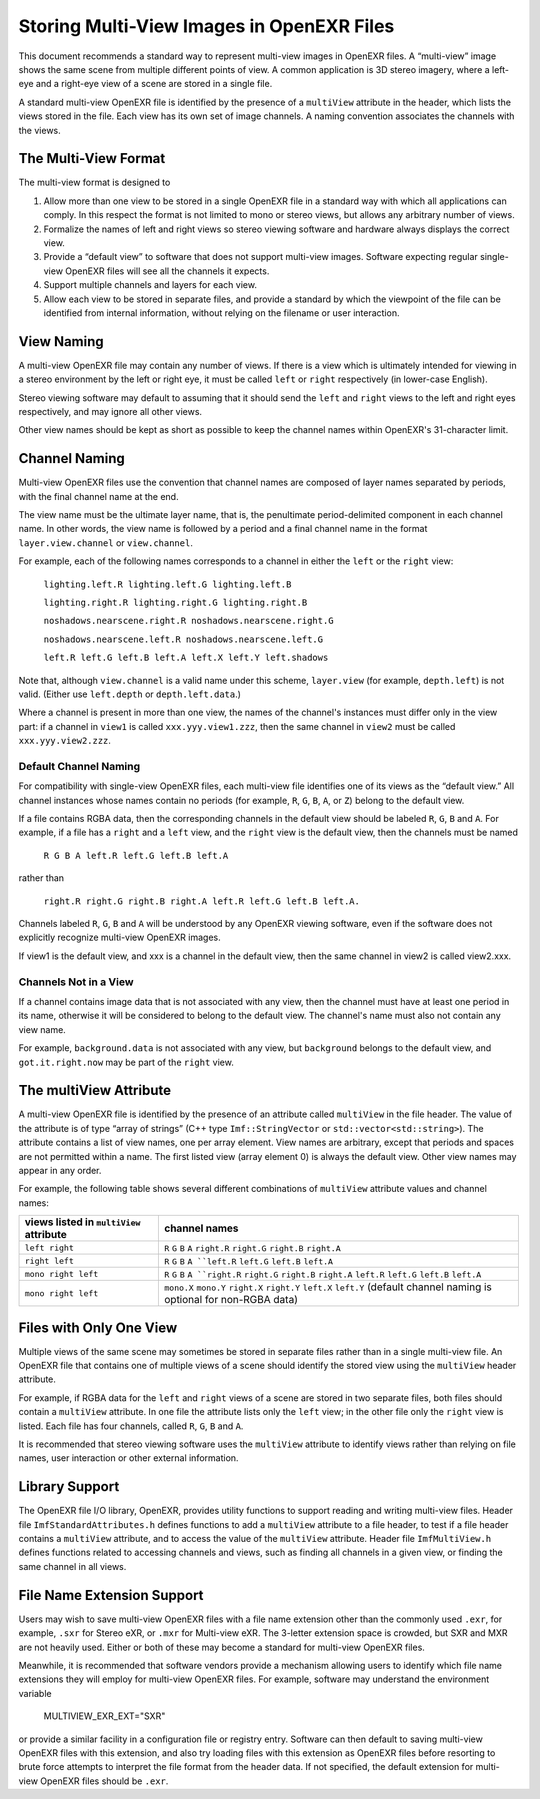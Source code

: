 .. _storing-multi-view-images-in-openexr-files-label:
   
Storing Multi-View Images in OpenEXR Files
##########################################

This document recommends a standard way to represent multi-view images
in OpenEXR files. A “multi-view” image shows the same scene from
multiple different points of view. A common application is 3D stereo
imagery, where a left-eye and a right-eye view of a scene are stored in
a single file.

A standard multi-view OpenEXR file is identified by the presence of a
``multiView`` attribute in the header, which lists the views stored in the
file. Each view has its own set of image channels. A naming convention
associates the channels with the views.

The Multi-View Format
=====================

The multi-view format is designed to

1. Allow more than one view to be stored in a single OpenEXR file in a
   standard way with which all applications can comply. In this respect
   the format is not limited to mono or stereo views, but allows any
   arbitrary number of views.
2. Formalize the names of left and right views so stereo viewing
   software and hardware always displays the correct view.
3. Provide a “default view” to software that does not support multi-view
   images. Software expecting regular single-view OpenEXR files will see
   all the channels it expects.
4. Support multiple channels and layers for each view.
5. Allow each view to be stored in separate files, and provide a
   standard by which the viewpoint of the file can be identified from
   internal information, without relying on the filename or user
   interaction.

View Naming 
============

A multi-view OpenEXR file may contain any number of views. If there is a
view which is ultimately intended for viewing in a stereo environment by
the left or right eye, it must be called ``left`` or ``right`` respectively
(in lower-case English).

Stereo viewing software may default to assuming that it should send the
``left`` and ``right`` views to the left and right eyes respectively, and
may ignore all other views.

Other view names should be kept as short as possible to keep the channel
names within OpenEXR's 31-character limit.

Channel Naming 
===============

Multi-view OpenEXR files use the convention that channel names are
composed of layer names separated by periods, with the final channel
name at the end.

The view name must be the ultimate layer name, that is, the penultimate
period-delimited component in each channel name. In other words, the
view name is followed by a period and a final channel name in the format
``layer.view.channel`` or ``view.channel``.

For example, each of the following names corresponds to a channel in
either the ``left`` or the ``right`` view:

    ``lighting.left.R lighting.left.G lighting.left.B``

    ``lighting.right.R lighting.right.G lighting.right.B``

    ``noshadows.nearscene.right.R noshadows.nearscene.right.G``

    ``noshadows.nearscene.left.R noshadows.nearscene.left.G``

    ``left.R left.G left.B left.A left.X left.Y left.shadows``

Note that, although ``view.channel`` is a valid name under this
scheme, ``layer.view`` (for example, ``depth.left``) is not
valid. (Either use ``left.depth`` or ``depth.left.data``.)

Where a channel is present in more than one view, the names of the
channel's instances must differ only in the view part: if a channel in
``view1`` is called ``xxx.yyy.view1.zzz``, then the same channel in
``view2`` must be called ``xxx.yyy.view2.zzz``.

Default Channel Naming 
-----------------------

For compatibility with single-view OpenEXR files, each multi-view file
identifies one of its views as the “default view.” All channel instances
whose names contain no periods (for example, ``R``, ``G``, ``B``, ``A``,
or ``Z``) belong to the default view.

If a file contains RGBA data, then the corresponding channels in the
default view should be labeled ``R``, ``G``, ``B`` and ``A``. For example, if
a file has a ``right`` and a ``left`` view, and the ``right`` view is the
default view, then the channels must be named

    ``R G B A left.R left.G left.B left.A``

rather than

    ``right.R right.G right.B right.A left.R left.G left.B left.A.``

Channels labeled ``R``, ``G``, ``B`` and ``A`` will be understood by any OpenEXR
viewing software, even if the software does not explicitly recognize
multi-view OpenEXR images.

If view1 is the default view, and xxx is a channel in the default view,
then the same channel in view2 is called view2.xxx.

Channels Not in a View 
-----------------------

If a channel contains image data that is not associated with any view,
then the channel must have at least one period in its name, otherwise it
will be considered to belong to the default view. The channel's name
must also not contain any view name.

For example, ``background.data`` is not associated with any view, but
``background`` belongs to the default view, and ``got.it.right.now`` may be
part of the ``right`` view.

The multiView Attribute 
========================

A multi-view OpenEXR file is identified by the presence of an attribute
called ``multiView`` in the file header. The value of the attribute is of
type “array of strings” (C++ type ``Imf::StringVector`` or
``std::vector<std::string>``). The attribute contains a list of view
names, one per array element. View names are arbitrary, except that
periods and spaces are not permitted within a name. The first listed
view (array element 0) is always the default view. Other view names may
appear in any order.

For example, the following table shows several different combinations of
``multiView`` attribute values and channel names:

.. list-table::
   :header-rows: 1

   * - views listed in ``multiView`` attribute
     - channel names
   * - ``left right``
     - ``R`` ``G`` ``B`` ``A``
       ``right.R`` ``right.G`` ``right.B`` ``right.A``
   * - ``right left``
     - ``R`` ``G`` ``B`` ``A
       ``left.R`` ``left.G`` ``left.B`` ``left.A``
   * - ``mono right left``
     - ``R`` ``G`` ``B`` ``A
       ``right.R`` ``right.G`` ``right.B`` ``right.A``
       ``left.R`` ``left.G`` ``left.B`` ``left.A``
   * - ``mono right left``
     - ``mono.X`` ``mono.Y``
       ``right.X`` ``right.Y``
       ``left.X`` ``left.Y``
       (default channel naming is optional for non-RGBA data)

Files with Only One View
========================

Multiple views of the same scene may sometimes be stored in separate
files rather than in a single multi-view file. An OpenEXR file that
contains one of multiple views of a scene should identify the stored
view using the ``multiView`` header attribute.

For example, if RGBA data for the ``left`` and ``right`` views of a scene
are stored in two separate files, both files should contain a
``multiView`` attribute. In one file the attribute lists only the ``left``
view; in the other file only the ``right`` view is listed. Each file has
four channels, called ``R``, ``G``, ``B`` and ``A``.

It is recommended that stereo viewing software uses the ``multiView``
attribute to identify views rather than relying on file names, user
interaction or other external information.

Library Support
===============

The OpenEXR file I/O library, OpenEXR, provides utility functions to
support reading and writing multi-view files. Header file
``ImfStandardAttributes.h`` defines functions to add a ``multiView``
attribute to a file header, to test if a file header contains a
``multiView`` attribute, and to access the value of the ``multiView``
attribute. Header file ``ImfMultiView.h`` defines functions related to
accessing channels and views, such as finding all channels in a given
view, or finding the same channel in all views.

File Name Extension Support
===========================

Users may wish to save multi-view OpenEXR files with a file name
extension other than the commonly used ``.exr``, for example, ``.sxr``
for Stereo eXR, or ``.mxr`` for Multi-view eXR. The 3-letter extension
space is crowded, but SXR and MXR are not heavily used. Either or both
of these may become a standard for multi-view OpenEXR files.

Meanwhile, it is recommended that software vendors provide a mechanism
allowing users to identify which file name extensions they will employ
for multi-view OpenEXR files. For example, software may understand the
environment variable

    MULTIVIEW_EXR_EXT="SXR"

or provide a similar facility in a configuration file or registry entry.
Software can then default to saving multi-view OpenEXR files with this
extension, and also try loading files with this extension as OpenEXR
files before resorting to brute force attempts to interpret the file
format from the header data. If not specified, the default extension for
multi-view OpenEXR files should be ``.exr``.
